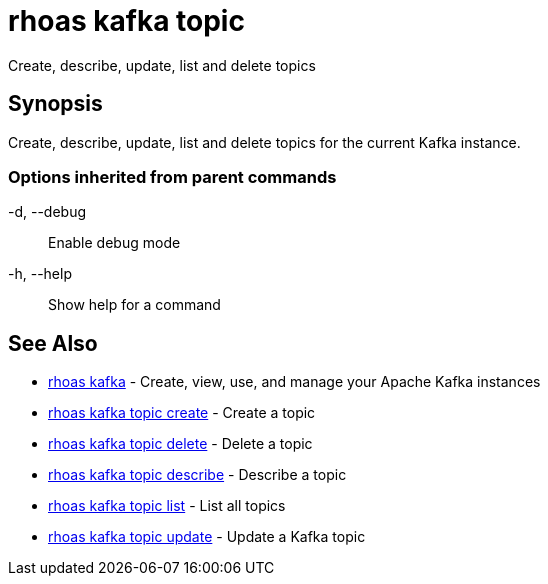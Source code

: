 = rhoas kafka topic

[role="_abstract"]
ifdef::env-github,env-browser[:relfilesuffix: .adoc]

Create, describe, update, list and delete topics

[discrete]
== Synopsis

Create, describe, update, list and delete topics for the current Kafka instance.

=== Options inherited from parent commands

  -d, --debug::   Enable debug mode
  -h, --help::    Show help for a command

[discrete]
== See Also

* link:rhoas_kafka{relfilesuffix}[rhoas kafka]	 - Create, view, use, and manage your Apache Kafka instances
* link:rhoas_kafka_topic_create{relfilesuffix}[rhoas kafka topic create]	 - Create a topic
* link:rhoas_kafka_topic_delete{relfilesuffix}[rhoas kafka topic delete]	 - Delete a topic
* link:rhoas_kafka_topic_describe{relfilesuffix}[rhoas kafka topic describe]	 - Describe a topic
* link:rhoas_kafka_topic_list{relfilesuffix}[rhoas kafka topic list]	 - List all topics
* link:rhoas_kafka_topic_update{relfilesuffix}[rhoas kafka topic update]	 - Update a Kafka topic

